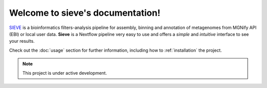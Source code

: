 Welcome to sieve's documentation!
===================================

`SIEVE <https://github.com/LascauxZelia/sieve>`_ is a bioinformatics filters-analysis pipeline for assembly, binning and annotation of metagenomes from MGNify API (EBI) or local user data. 
**Sieve** is a Nextflow pipeline very easy to use and offers a *simple* and *intuitive* interface to see your results.

Check out the :doc:`usage` section for further information, including
how to :ref:`installation` the project.

.. note::

   This project is under active development.
